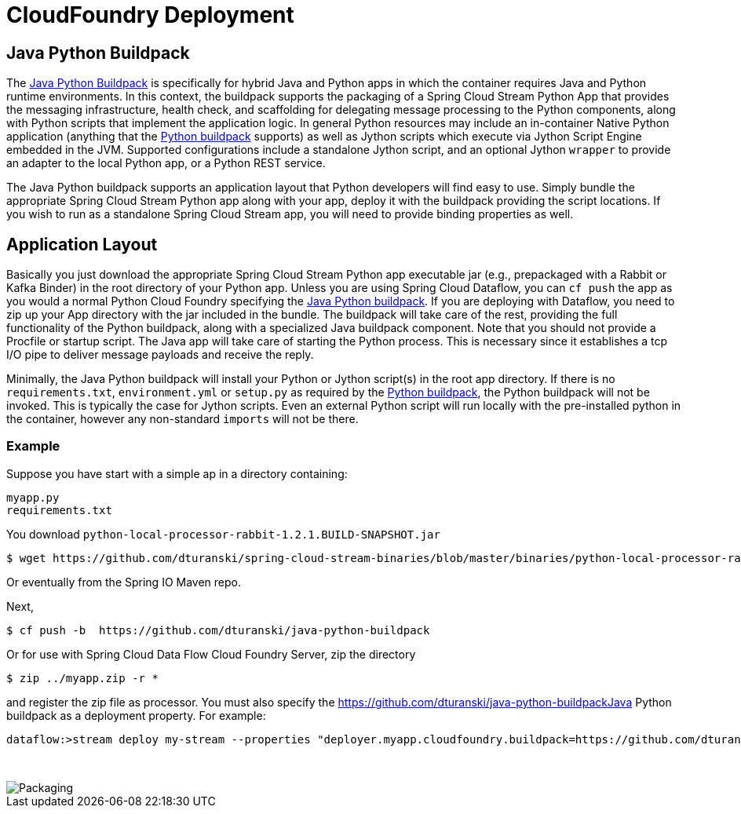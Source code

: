 # CloudFoundry Deployment
:imagesdir: ../images
:java-python-buildpack:  https://github.com/dturanski/java-python-buildpack
:python-buildpack: https://github.com/cloudfoundry/python-buildpack
:java-buildpack: https://github.com/cloudfoundry/python-buildpack
:python-springcloudstream: https://pypi.python.org/pypi/springcloudstream

## Java Python Buildpack

The {java-python-buildpack}[Java Python Buildpack] is specifically for hybrid Java and Python apps in which the container requires Java and Python runtime environments. In this context, the buildpack supports the packaging of a Spring Cloud Stream Python App that provides the messaging infrastructure, health check, and scaffolding for delegating message processing to the Python components, along with Python scripts that implement the application logic. In general Python resources may include an in-container Native Python application (anything that the {python-buildpack}[Python buildpack] supports) as well as Jython scripts which execute via Jython Script Engine embedded in the JVM. Supported configurations include a standalone Jython script, and an optional Jython `wrapper` to provide an adapter to the local Python app, or a Python REST service. 

The Java Python buildpack supports an application layout that Python developers will find easy to use. Simply bundle the appropriate Spring Cloud Stream Python app along with your app, deploy it with the buildpack providing the script locations. If you wish to run as a standalone Spring Cloud Stream app, you will need to provide binding properties as well. 

## Application Layout

Basically you just download the appropriate Spring Cloud Stream Python app executable jar (e.g., prepackaged with a Rabbit or Kafka Binder) in the root directory of your Python app. Unless you are using Spring Cloud Dataflow, you can `cf push` the app as you would a normal Python Cloud Foundry specifying the {java-python-buildpack}[Java Python buildpack]. If you are deploying with Dataflow, you need to zip up your App directory with the jar included in the bundle. The buildpack will take care of the rest, providing the full functionality of the Python buildpack, along with a specialized Java buildpack component. Note that you should not provide a Procfile or startup script. The Java app will take care of starting the Python process. This is necessary since it establishes a tcp I/O pipe to deliver message payloads and receive the reply. 

Minimally, the Java Python buildpack will install your Python or Jython script(s) in the root app directory. If there is no `requirements.txt`, `environment.yml` or `setup.py` as required by the {python-buildpack}[Python buildpack], the Python buildpack will not be invoked. This is typically the case for Jython scripts. Even an external Python script will run locally with the pre-installed python in the container, however any non-standard `imports` will not be there. 


### Example

Suppose you have start with a simple ap in a directory containing:

```
myapp.py
requirements.txt
```
You download `python-local-processor-rabbit-1.2.1.BUILD-SNAPSHOT.jar` 

```
$ wget https://github.com/dturanski/spring-cloud-stream-binaries/blob/master/binaries/python-local-processor-rabbit-1.2.1.BUILD-SNAPSHOT.jar?raw=true -O python-local-processor-rabbit-1.2.1.BUILD-SNAPSHOT.jar
```
Or eventually from the Spring IO Maven repo.


Next,

```
$ cf push -b  https://github.com/dturanski/java-python-buildpack
```

Or for use with Spring Cloud Data Flow Cloud Foundry Server, zip the directory 
```
$ zip ../myapp.zip -r *
```
and register the zip file as processor. You must also specify the {java-python-buildpack}Java Python buildpack as a deployment property. For example:
```
dataflow:>stream deploy my-stream --properties "deployer.myapp.cloudfoundry.buildpack=https://github.com/dturanski/java-python-buildpack"
```

{nbsp} +

image::packaging-python-stream-apps.png[Packaging]

